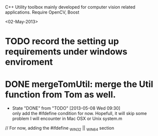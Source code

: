 C++ Utility toolbox mainly developed for computer vision related applications. 
Require OpenCV, Boost

<02-May-2013>

* TODO record the setting up requirements under windows enviroment
* DONE mergeTomUtil: merge the Util function from Tom as well. 
  CLOSED: [2013-05-08 Wed 09:29]
  - State "DONE"       from "TODO"       [2013-05-08 Wed 09:30] \\
    only add the #ifdefine condition for now. Hopefull, it will skip some problem I will encounter in Mac OSX or Unix system.m
  // For now, adding the #ifdefine _WIN32 || _WIN64 section
